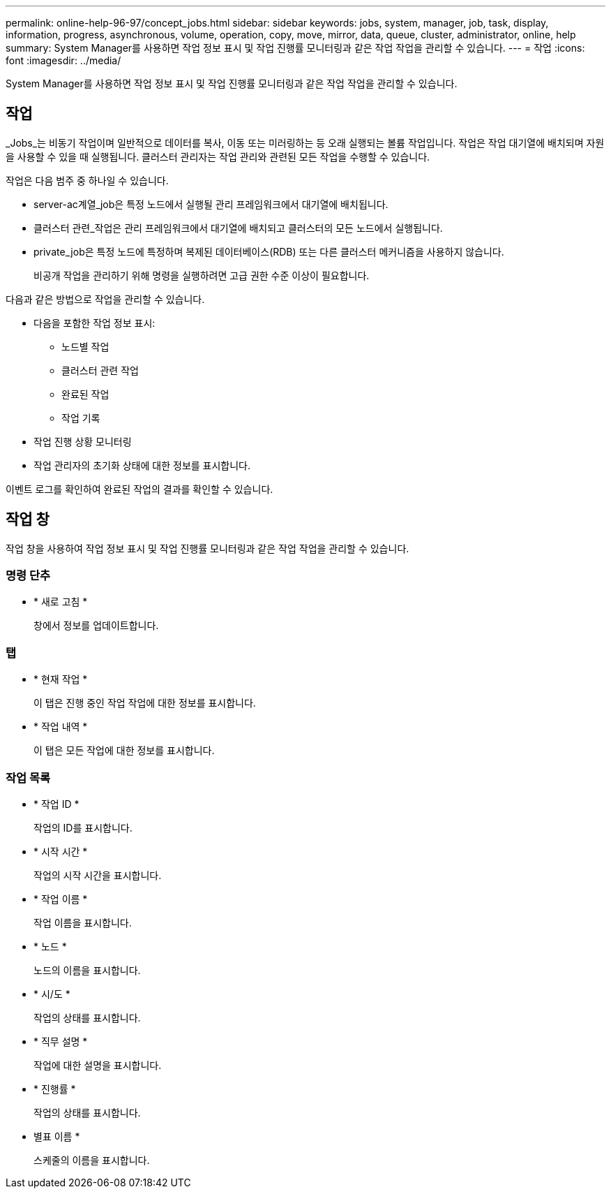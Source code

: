 ---
permalink: online-help-96-97/concept_jobs.html 
sidebar: sidebar 
keywords: jobs, system, manager, job, task, display, information, progress, asynchronous, volume, operation, copy, move, mirror, data, queue, cluster, administrator, online, help 
summary: System Manager를 사용하면 작업 정보 표시 및 작업 진행률 모니터링과 같은 작업 작업을 관리할 수 있습니다. 
---
= 작업
:icons: font
:imagesdir: ../media/


[role="lead"]
System Manager를 사용하면 작업 정보 표시 및 작업 진행률 모니터링과 같은 작업 작업을 관리할 수 있습니다.



== 작업

_Jobs_는 비동기 작업이며 일반적으로 데이터를 복사, 이동 또는 미러링하는 등 오래 실행되는 볼륨 작업입니다. 작업은 작업 대기열에 배치되며 자원을 사용할 수 있을 때 실행됩니다. 클러스터 관리자는 작업 관리와 관련된 모든 작업을 수행할 수 있습니다.

작업은 다음 범주 중 하나일 수 있습니다.

* server-ac계열_job은 특정 노드에서 실행될 관리 프레임워크에서 대기열에 배치됩니다.
* 클러스터 관련_작업은 관리 프레임워크에서 대기열에 배치되고 클러스터의 모든 노드에서 실행됩니다.
* private_job은 특정 노드에 특정하며 복제된 데이터베이스(RDB) 또는 다른 클러스터 메커니즘을 사용하지 않습니다.
+
비공개 작업을 관리하기 위해 명령을 실행하려면 고급 권한 수준 이상이 필요합니다.



다음과 같은 방법으로 작업을 관리할 수 있습니다.

* 다음을 포함한 작업 정보 표시:
+
** 노드별 작업
** 클러스터 관련 작업
** 완료된 작업
** 작업 기록


* 작업 진행 상황 모니터링
* 작업 관리자의 초기화 상태에 대한 정보를 표시합니다.


이벤트 로그를 확인하여 완료된 작업의 결과를 확인할 수 있습니다.



== 작업 창

작업 창을 사용하여 작업 정보 표시 및 작업 진행률 모니터링과 같은 작업 작업을 관리할 수 있습니다.



=== 명령 단추

* * 새로 고침 *
+
창에서 정보를 업데이트합니다.





=== 탭

* * 현재 작업 *
+
이 탭은 진행 중인 작업 작업에 대한 정보를 표시합니다.

* * 작업 내역 *
+
이 탭은 모든 작업에 대한 정보를 표시합니다.





=== 작업 목록

* * 작업 ID *
+
작업의 ID를 표시합니다.

* * 시작 시간 *
+
작업의 시작 시간을 표시합니다.

* * 작업 이름 *
+
작업 이름을 표시합니다.

* * 노드 *
+
노드의 이름을 표시합니다.

* * 시/도 *
+
작업의 상태를 표시합니다.

* * 직무 설명 *
+
작업에 대한 설명을 표시합니다.

* * 진행률 *
+
작업의 상태를 표시합니다.

* 별표 이름 *
+
스케줄의 이름을 표시합니다.


